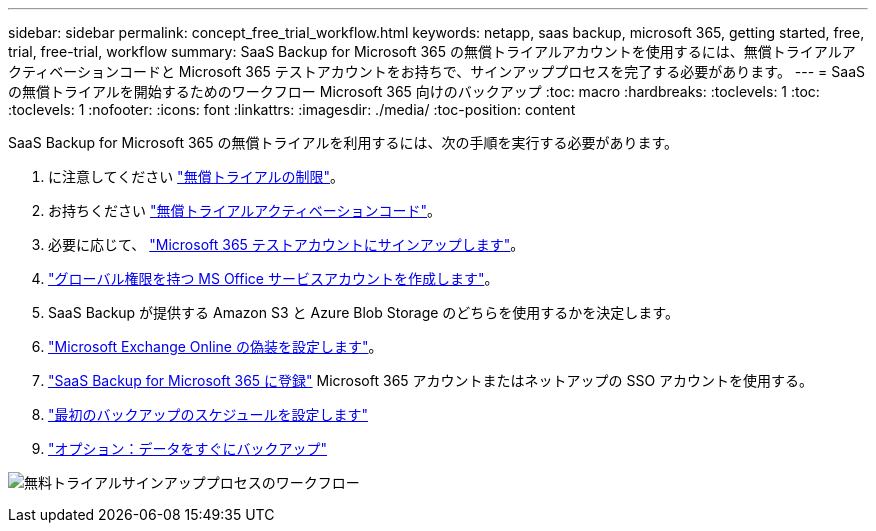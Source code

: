 ---
sidebar: sidebar 
permalink: concept_free_trial_workflow.html 
keywords: netapp, saas backup, microsoft 365, getting started, free, trial, free-trial, workflow 
summary: SaaS Backup for Microsoft 365 の無償トライアルアカウントを使用するには、無償トライアルアクティベーションコードと Microsoft 365 テストアカウントをお持ちで、サインアッププロセスを完了する必要があります。 
---
= SaaS の無償トライアルを開始するためのワークフロー Microsoft 365 向けのバックアップ
:toc: macro
:hardbreaks:
:toclevels: 1
:toc: 
:toclevels: 1
:nofooter: 
:icons: font
:linkattrs: 
:imagesdir: ./media/
:toc-position: content


[role="lead"]
SaaS Backup for Microsoft 365 の無償トライアルを利用するには、次の手順を実行する必要があります。

. に注意してください link:concept_free_trial_restrictions.html["無償トライアルの制限"]。
. お持ちください link:task_registering_for_free_trial_activation_code.html["無償トライアルアクティベーションコード"]。
. 必要に応じて、 link:task_signing_up_for_o365_free_trial.html["Microsoft 365 テストアカウントにサインアップします"]。
. link:task_creating_msservice_account_with_global_permissions.html["グローバル権限を持つ MS Office サービスアカウントを作成します"]。
. SaaS Backup が提供する Amazon S3 と Azure Blob Storage のどちらを使用するかを決定します。
. link:task_configuring_impersonation.html["Microsoft Exchange Online の偽装を設定します"]。
. link:task_signing_up_for_saasbkup_free_trial.html["SaaS Backup for Microsoft 365 に登録"] Microsoft 365 アカウントまたはネットアップの SSO アカウントを使用する。
. link:task_scheduling_first_backup.html["最初のバックアップのスケジュールを設定します"]
. link:task_performing_immediate_backup_of_policy.html["オプション：データをすぐにバックアップ"]


image:O365_workflow_free_trial_signup.gif["無料トライアルサインアッププロセスのワークフロー"]
